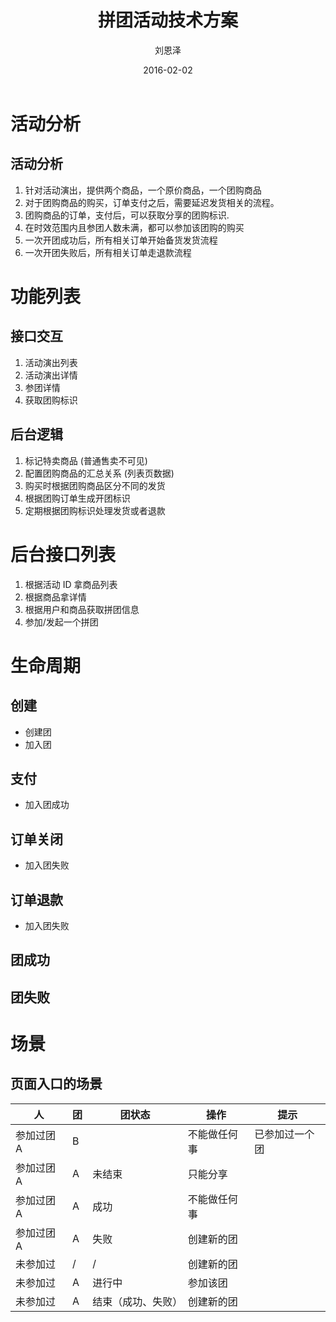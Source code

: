 #+TITLE: 拼团活动技术方案
#+AUTHOR: 刘恩泽
#+EMAIL:  enze.liu@ipiaoniu.com
#+DATE: 2016-02-02
#+OPTIONS:   H:2 toc:t num:t \n:nil @:t ::t |:t ^:t -:t f:t *:t <:t
#+OPTIONS:   TeX:t LaTeX:t skip:nil d:nil todo:t pri:nil tags:not-in-toc
#+EXPORT_SELECT_TAGS: export
#+EXPORT_EXCLUDE_TAGS: noexport
#+startup: beamer
#+LaTeX_CLASS: beamer
#+LaTeX_CLASS_OPTIONS: [presentation, bigger]
#+COLUMNS: %40ITEM %10BEAMER_env(Env) %9BEAMER_envargs(Env Args) %4BEAMER_col(Col) %10BEAMER_extra(Extra)
#+BEAMER_THEME: metropolis
#+BIND: org-beamer-outline-frame-title "目录"


* 活动分析

** 活动分析

1. 针对活动演出，提供两个商品，一个原价商品，一个团购商品
2. 对于团购商品的购买，订单支付之后，需要延迟发货相关的流程。
3. 团购商品的订单，支付后，可以获取分享的团购标识.
4. 在时效范围内且参团人数未满，都可以参加该团购的购买
5. 一次开团成功后，所有相关订单开始备货发货流程
6. 一次开团失败后，所有相关订单走退款流程


* 功能列表

** 接口交互

1. 活动演出列表
2. 活动演出详情
3. 参团详情
4. 获取团购标识


** 后台逻辑

1. 标记特卖商品 (普通售卖不可见)
2. 配置团购商品的汇总关系 (列表页数据)
3. 购买时根据团购商品区分不同的发货
4. 根据团购订单生成开团标识
5. 定期根据团购标识处理发货或者退款


* 后台接口列表
1. 根据活动 ID 拿商品列表
2. 根据商品拿详情
3. 根据用户和商品获取拼团信息
4. 参加/发起一个拼团

* 生命周期

** 创建
- 创建团
- 加入团

** 支付
- 加入团成功

** 订单关闭
- 加入团失败

** 订单退款
- 加入团失败

** 团成功

** 团失败


* 场景
** 页面入口的场景

| 人         | 团 | 团状态             | 操作         | 提示           |
|------------+----+--------------------+--------------+----------------|
| 参加过团 A | B  |                    | 不能做任何事 | 已参加过一个团 |
| 参加过团 A | A  | 未结束             | 只能分享     |                |
| 参加过团 A | A  | 成功               | 不能做任何事 |                |
| 参加过团 A | A  | 失败               | 创建新的团   |                |
| 未参加过   | /  | /                  | 创建新的团   |                |
| 未参加过   | A  | 进行中             | 参加该团     |                |
| 未参加过   | A  | 结束（成功、失败） | 创建新的团   |                |

